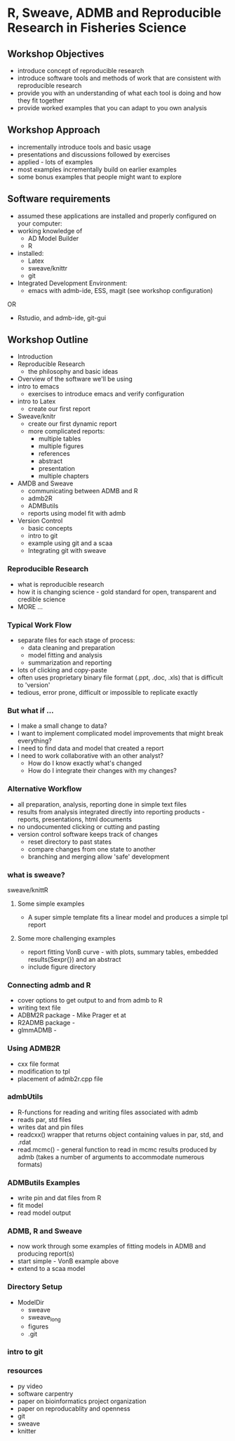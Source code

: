 * R, Sweave, ADMB and Reproducible Research in Fisheries Science

** Workshop Objectives

- introduce concept of reproducible research
- introduce software tools and methods of work that are consistent
  with reproducible research
- provide you with an understanding of what each tool is doing and
  how they fit together
- provide worked examples that you can adapt to you own analysis


** Workshop Approach
- incrementally introduce tools and basic usage
- presentations and discussions followed by exercises
- applied - lots of examples
- most examples incrementally build on earlier examples
- some bonus examples that people might want to explore

   
** Software requirements
+ assumed these applications are installed and properly configured on
  your computer:
+ working knowledge of 
  - AD Model Builder 
  - R
+ installed:
  + Latex
  + sweave/knittr
  + git 
+ Integrated Development Environment:
  + emacs with admb-ide, ESS, magit (see workshop configuration)
OR
  + Rstudio, and admb-ide, git-gui 


** Workshop Outline
- Introduction
- Reproducible Research  
  + the philosophy and basic ideas
- Overview of the software we'll be using
- intro to emacs
  + exercises to introduce emacs and verify configuration
- intro to Latex
  + create our first report
- Sweave/knitr
  + create our first dynamic report
  + more complicated reports:
    + multiple tables
    + multiple figures
    + references
    + abstract
    + presentation
    + multiple chapters
- AMDB and Sweave
  + communicating between ADMB and R
  + admb2R
  + ADMButils
  + reports using model fit with admb
- Version Control
  + basic concepts
  + intro to git
  + example using git and a scaa
  + Integrating git with sweave





*** Reproducible Research
- what is reproducible research
- how it is changing science - gold standard for open, transparent
  and credible science
- MORE ...



*** Typical Work Flow
- separate files for each stage of process:
  + data cleaning and preparation
  + model fitting and analysis
  + summarization and reporting
- lots of clicking and copy-paste
- often uses proprietary binary file format (.ppt, .doc, .xls) that
  is difficult to 'version'
- tedious, error prone, difficult or impossible to replicate exactly

*** But what if ...
- I make a small change to data?
- I want to implement complicated model improvements that might break everything?
- I need to find data and model that created a report
- I need to work collaborative with an other analyst?
    + How do I know exactly what's changed
    + How do I integrate their changes with my changes?


*** Alternative Workflow

- all preparation, analysis, reporting done in simple text files
- results from analysis integrated directly into reporting products -
  reports, presentations, html documents
- no undocumented clicking or cutting and pasting 
- version control software keeps track of changes
  + reset directory to past states
  + compare changes from one state to another
  + branching and merging allow 'safe' development






*** what is sweave?

sweave/knittR

**** Some simple examples
- A super simple template fits a linear model and produces a simple
  tpl report

**** Some more challenging examples
- report fitting VonB curve - with plots, summary tables, embedded
  results(Sexpr{}) and an abstract
- include figure directory

*** Connecting admb and R
- cover options to get output to and from admb to R
- writing text file
- ADBM2R package - Mike Prager et at
- R2ADMB package - 
- glmmADMB - 
 
*** Using ADMB2R
- cxx file format
- modification to tpl
- placement of admb2r.cpp file

*** admbUtils
- R-functions for reading and writing files associated with admb
- reads par, std files
- writes dat and pin files
- readcxx() wrapper that returns object containing values in par, std,
  and .rdat
- read.mcmc() - general function to read in mcmc results produced by
  admb (takes a number of arguments to accommodate numerous formats)

*** ADMButils Examples
- write pin and dat files from R
- fit model
- read model output

*** ADMB, R and Sweave
- now work through some examples of fitting models in ADMB and
  producing report(s)
- start simple - VonB example above
- extend to a scaa model

*** Directory Setup
- ModelDir
    - sweave
    - sweave_long
    - figures
    - .git


    
*** intro to git

    
*** resources
- py video
- software carpentry
- paper on bioinformatics project organization
- paper on reproducablity and openness
- git
- sweave
- knitter

